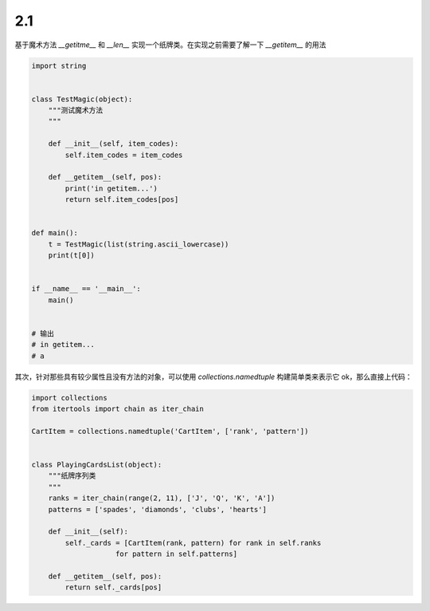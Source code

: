 2.1 
============================================


基于魔术方法 *__getitme__* 和 *__len__* 实现一个纸牌类。\
在实现之前需要了解一下 *__getitem__* 的用法

.. code-block:: python

    import string


    class TestMagic(object):
        """测试魔术方法
        """

        def __init__(self, item_codes):
            self.item_codes = item_codes

        def __getitem__(self, pos):
            print('in getitem...')
            return self.item_codes[pos]


    def main():
        t = TestMagic(list(string.ascii_lowercase))
        print(t[0])


    if __name__ == '__main__':
        main()
    

    # 输出
    # in getitem...
    # a

..

其次，针对那些具有较少属性且没有方法的对象，可以使用 *collections.namedtuple* 构建简单类来表示它 \ 
ok，那么直接上代码：

.. code-block:: python

    import collections
    from itertools import chain as iter_chain

    CartItem = collections.namedtuple('CartItem', ['rank', 'pattern'])


    class PlayingCardsList(object):
        """纸牌序列类
        """
        ranks = iter_chain(range(2, 11), ['J', 'Q', 'K', 'A'])
        patterns = ['spades', 'diamonds', 'clubs', 'hearts']

        def __init__(self):
            self._cards = [CartItem(rank, pattern) for rank in self.ranks
                        for pattern in self.patterns]

        def __getitem__(self, pos):
            return self._cards[pos]

..
